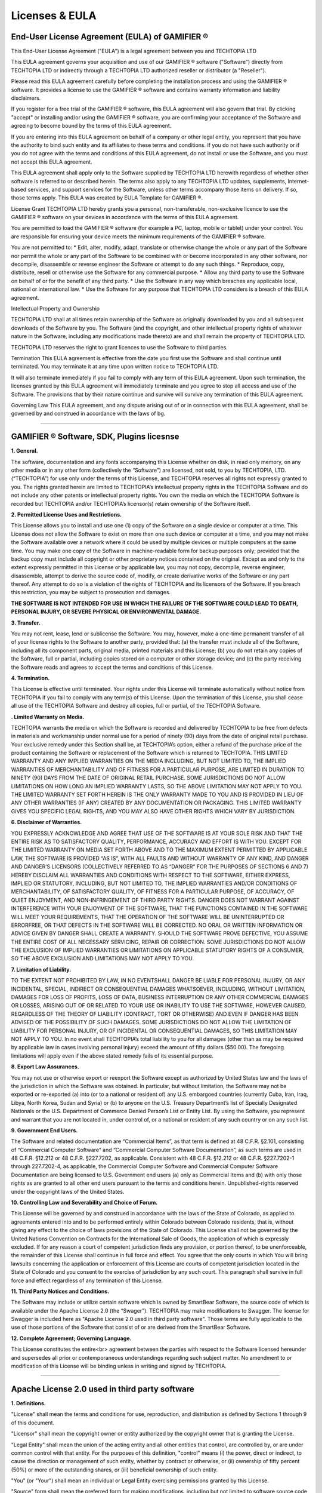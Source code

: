 Licenses & EULA
===============

End-User License Agreement (EULA) of GAMIFIER ®
-----------------------------------------------

This End-User License Agreement ("EULA") is a legal agreement between you and TECHTOPIA LTD

This EULA agreement governs your acquisition and use of our GAMIFIER ® software ("Software") directly from TECHTOPIA LTD or indirectly through a TECHTOPIA LTD authorized reseller or distributor (a "Reseller").

Please read this EULA agreement carefully before completing the installation process and using the GAMIFIER ® software. It provides a license to use the GAMIFIER ® software and contains warranty information and liability disclaimers.

If you register for a free trial of the GAMIFIER ® software, this EULA agreement will also govern that trial. By clicking "accept" or installing and/or using the GAMIFIER ® software, you are confirming your acceptance of the Software and agreeing to become bound by the terms of this EULA agreement.

If you are entering into this EULA agreement on behalf of a company or other legal entity, you represent that you have the authority to bind such entity and its affiliates to these terms and conditions. If you do not have such authority or if you do not agree with the terms and conditions of this EULA agreement, do not install or use the Software, and you must not accept this EULA agreement.

This EULA agreement shall apply only to the Software supplied by TECHTOPIA LTD herewith regardless of whether other software is referred to or described herein. The terms also apply to any TECHTOPIA LTD updates, supplements, Internet-based services, and support services for the Software, unless other terms accompany those items on delivery. If so, those terms apply. This EULA was created by EULA Template for GAMIFIER ®.

License Grant
TECHTOPIA LTD hereby grants you a personal, non-transferable, non-exclusive licence to use the GAMIFIER ® software on your devices in accordance with the terms of this EULA agreement.

You are permitted to load the GAMIFIER ® software (for example a PC, laptop, mobile or tablet) under your control. You are responsible for ensuring your device meets the minimum requirements of the GAMIFIER ® software.

You are not permitted to:
* Edit, alter, modify, adapt, translate or otherwise change the whole or any part of the Software nor permit the whole or any part of the Software to be combined with or become incorporated in any other software, nor decompile, disassemble or reverse engineer the Software or attempt to do any such things.
* Reproduce, copy, distribute, resell or otherwise use the Software for any commercial purpose.
* Allow any third party to use the Software on behalf of or for the benefit of any third party.
* Use the Software in any way which breaches any applicable local, national or international law.
* Use the Software for any purpose that TECHTOPIA LTD considers is a breach of this EULA agreement.

Intellectual Property and Ownership

TECHTOPIA LTD shall at all times retain ownership of the Software as originally downloaded by you and all subsequent downloads of the Software by you. The Software (and the copyright, and other intellectual property rights of whatever nature in the Software, including any modifications made thereto) are and shall remain the property of TECHTOPIA LTD.

TECHTOPIA LTD reserves the right to grant licences to use the Software to third parties.

Termination
This EULA agreement is effective from the date you first use the Software and shall continue until terminated. You may terminate it at any time upon written notice to TECHTOPIA LTD.

It will also terminate immediately if you fail to comply with any term of this EULA agreement. Upon such termination, the licenses granted by this EULA agreement will immediately terminate and you agree to stop all access and use of the Software. The provisions that by their nature continue and survive will survive any termination of this EULA agreement.

Governing Law
This EULA agreement, and any dispute arising out of or in connection with this EULA agreement, shall be governed by and construed in accordance with the laws of bg.

------------

GAMIFIER ® Software, SDK, Plugins licesnse
------------------------------------------
**1. General.**

The software, documentation and any fonts accompanying this License whether on disk, in read only memory, on any other media or in any other form (collectively the “Software”) are licensed, not sold, to you by TECHTOPIA, LTD. (“TECHTOPIA”) for use
only under the terms of this License, and TECHTOPIA reserves all rights not expressly granted to you. The rights granted herein are limited to TECHTOPIA’s intellectual property rights in the TECHTOPIA Software and do not include any other patents or intellectual
property rights. You own the media on which the TECHTOPIA Software is recorded but TECHTOPIA and/or TECHTOPIA’s licensor(s) retain ownership of the Software itself.

**2. Permitted License Uses and Restrictions.**

This License allows you to install and use one (1) copy of the Software on a single device or computer at a time. This License does not allow the Software to exist on more than one such device or computer at a time, and you may not make the Software
available over a network where it could be used by multiple devices or multiple computers at the same time. You may make one copy of the Software in machine-readable form for backup purposes only; provided that the backup copy must include all copyright
or other proprietary notices contained on the original. Except as and only to the extent expressly permitted in this License or by applicable law, you may not copy, decompile, reverse engineer, disassemble, attempt to derive the source code of, modify,
or create derivative works of the Software or any part thereof. Any attempt to do so is a violation of the rights of TECHTOPIA and its licensors of the Software. If you breach this restriction, you may be subject to prosecution and damages.

**THE SOFTWARE IS NOT INTENDED FOR USE IN WHICH THE FAILURE OF THE SOFTWARE COULD LEAD TO DEATH, PERSONAL INJURY, OR SEVERE PHYSICAL OR ENVIRONMENTAL DAMAGE.**

**3. Transfer.**

You may not rent, lease, lend or sublicense the Software. You may, however, make a one-time permanent transfer of all of your license rights to the Software to another party, provided that: (a) the transfer must include all of the Software, including
all its component parts, original media, printed materials and this License; (b) you do not retain any copies of the Software, full or partial, including copies stored on a computer or other storage device; and (c) the party receiving the Software reads
and agrees to accept the terms and conditions of this License.

**4. Termination.**

This License is effective until terminated. Your rights under this License will terminate automatically without notice from TECHTOPIA if you fail to comply with any term(s) of this License. Upon the termination of this License, you shall cease all
use of the TECHTOPIA Software and destroy all copies, full or partial, of the TECHTOPIA Software.

**. Limited Warranty on Media.**

TECHTOPIA warrants the media on which the Software is recorded and delivered by TECHTOPIA to be free from defects in materials and workmanship under normal use for a period of ninety (90) days from the date of original retail purchase. Your exclusive
remedy under this Section shall be, at TECHTOPIA’s option, either a refund of the purchase price of the product containing the Software or replacement of the Software which is returned to TECHTOPIA. THIS LIMITED WARRANTY AND ANY IMPLIED WARRANTIES ON
THE MEDIA INCLUDING, BUT NOT LIMITED TO, THE IMPLIED WARRANTIES OF MERCHANTABILITY AND OF FITNESS FOR A PARTICULAR PURPOSE, ARE LIMITED IN DURATION TO NINETY (90) DAYS FROM THE DATE OF ORIGINAL RETAIL PURCHASE. SOME JURISDICTIONS DO NOT ALLOW LIMITATIONS
ON HOW LONG AN IMPLIED WARRANTY LASTS, SO THE ABOVE LIMITATION MAY NOT APPLY TO YOU. THE LIMITED WARRANTY SET FORTH HEREIN IS THE ONLY WARRANTY MADE TO YOU AND IS PROVIDED IN LIEU OF ANY OTHER WARRANTIES (IF ANY) CREATED BY ANY DOCUMENTATION OR PACKAGING.
THIS LIMITED WARRANTY GIVES YOU SPECIFIC LEGAL RIGHTS, AND YOU MAY ALSO HAVE OTHER RIGHTS WHICH VARY BY JURISDICTION.

**6. Disclaimer of Warranties.**

YOU EXPRESSLY ACKNOWLEDGE AND AGREE THAT USE OF THE SOFTWARE IS AT YOUR SOLE RISK AND THAT THE ENTIRE RISK AS TO SATISFACTORY QUALITY, PERFORMANCE, ACCURACY AND EFFORT IS WITH YOU. EXCEPT FOR THE LIMITED WARRANTY
ON MEDIA SET FORTH ABOVE AND TO THE MAXIMUM EXTENT PERMITTED BY APPLICABLE LAW, THE SOFTWARE IS PROVIDED “AS IS”, WITH ALL FAULTS AND WITHOUT WARRANTY OF ANY KIND, AND DANGER AND DANGER’S LICENSORS (COLLECTIVELY REFERRED TO AS “DANGER” FOR THE PURPOSES
OF SECTIONS 6 AND 7) HEREBY DISCLAIM ALL WARRANTIES AND CONDITIONS WITH RESPECT TO THE SOFTWARE, EITHER EXPRESS, IMPLIED OR STATUTORY, INCLUDING, BUT NOT LIMITED TO, THE IMPLIED WARRANTIES AND/OR CONDITIONS OF MERCHANTABILITY, OF SATISFACTORY QUALITY,
OF FITNESS FOR A PARTICULAR PURPOSE, OF ACCURACY, OF QUIET ENJOYMENT, AND NON-INFRINGEMENT OF THIRD PARTY RIGHTS. DANGER DOES NOT WARRANT AGAINST INTERFERENCE WITH YOUR ENJOYMENT OF THE SOFTWARE, THAT THE FUNCTIONS CONTAINED IN THE SOFTWARE WILL MEET
YOUR REQUIREMENTS, THAT THE OPERATION OF THE SOFTWARE WILL BE UNINTERRUPTED OR ERRORFREE, OR THAT DEFECTS IN THE SOFTWARE WILL BE CORRECTED. NO ORAL OR WRITTEN INFORMATION OR ADVICE GIVEN BY DANGER SHALL CREATE A WARRANTY. SHOULD THE SOFTWARE PROVE DEFECTIVE,
YOU ASSUME THE ENTIRE COST OF ALL NECESSARY SERVICING, REPAIR OR CORRECTION. SOME JURISDICTIONS DO NOT ALLOW THE EXCLUSION OF IMPLIED WARRANTIES OR LIMITATIONS ON APPLICABLE STATUTORY RIGHTS OF A CONSUMER, SO THE ABOVE EXCLUSION AND LIMITATIONS MAY NOT
APPLY TO YOU.

**7. Limitation of Liability.**

TO THE EXTENT NOT PROHIBITED BY LAW, IN NO EVENTSHALL DANGER BE LIABLE FOR PERSONAL INJURY, OR ANY INCIDENTAL, SPECIAL, INDIRECT OR CONSEQUENTIAL DAMAGES WHATSOEVER, INCLUDING, WITHOUT LIMITATION, DAMAGES FOR LOSS
OF PROFITS, LOSS OF DATA, BUSINESS INTERRUPTION OR ANY OTHER COMMERCIAL DAMAGES OR LOSSES, ARISING OUT OF OR RELATED TO YOUR USE OR INABILITY TO USE THE SOFTWARE, HOWEVER CAUSED, REGARDLESS OF THE THEORY OF LIABILITY (CONTRACT, TORT OR OTHERWISE) AND
EVEN IF DANGER HAS BEEN ADVISED OF THE POSSIBILITY OF SUCH DAMAGES. SOME JURISDICTIONS DO NOT ALLOW THE LIMITATION OF LIABILITY FOR PERSONAL INJURY, OR OF INCIDENTAL OR CONSEQUENTIAL DAMAGES, SO THIS LIMITATION MAY NOT APPLY TO YOU. In no event shall
TECHTOPIA’s total liability to you for all damages (other than as may be required by applicable law in cases involving personal injury) exceed the amount of fifty dollars ($50.00). The foregoing limitations will apply even if the above stated remedy fails
of its essential purpose.

**8. Export Law Assurances.** 

You may not use or otherwise export or reexport the Software except as authorized by United States law and the laws of the jurisdiction in which the Software was obtained. In particular, but without limitation, the
Software may not be exported or re-exported (a) into (or to a national or resident of) any U.S. embargoed countries (currently Cuba, Iran, Iraq, Libya, North Korea, Sudan and Syria) or (b) to anyone on the U.S. Treasury Department’s list of Specially
Designated Nationals or the U.S. Department of Commerce Denied Person’s List or Entity List. By using the Software, you represent and warrant that you are not located in, under control of, or a national or resident of any such country or on any such list.

**9. Government End Users.**

The Software and related documentation are “Commercial Items”, as that term is defined at 48 C.F.R. §2.101, consisting of “Commercial Computer Software” and “Commercial Computer Software Documentation”, as such terms
are used in 48 C.F.R. §12.212 or 48 C.F.R. §227.7202, as applicable. Consistent with 48 C.F.R. §12.212 or 48 C.F.R. §227.7202-1 through 227.7202-4, as applicable, the Commercial Computer Software and Commercial Computer Software Documentation are being
licensed to U.S. Government end users (a) only as Commercial Items and (b) with only those rights as are granted to all other end users pursuant to the terms and conditions herein. Unpublished-rights reserved under the copyright laws of the United States.

**10. Controlling Law and Severability and Choice of Forum.**

This License will be governed by and construed in accordance with the laws of the State of Colorado, as applied to agreements entered into and to be performed entirely within Colorado
between Colorado residents, that is, without giving any effect to the choice of laws provisions of the State of Colorado. This License shall not be governed by the United Nations Convention on Contracts for the International Sale of Goods, the application
of which is expressly excluded. If for any reason a court of competent jurisdiction finds any provision, or portion thereof, to be unenforceable, the remainder of this License shall continue in full force and effect. You agree that the only courts in
which You will bring lawsuits concerning the application or enforcement of this License are courts of competent jurisdiction located in the State of Colorado and you consent to the exercise of jurisdiction by any such court. This paragraph shall survive
in full force and effect regardless of any termination of this License.

**11. Third Party Notices and Conditions.**

The Software may include or utilize certain software which is owned by SmartBear Software, the source code of which is available under the Apache License 2.0 (the “Swager”). TECHTOPIA may make modifications
to Swagger. The license for Swagger is included here as "Apache License 2.0 used in third party software". Those terms are fully applicable to the use of those portions of the Software that consist of or are derived from the SmartBear Software.

**12. Complete Agreement; Governing Language.**

This License constitutes the entire<br> agreement between the parties with respect to the Software licensed hereunder and supersedes all prior or contemporaneous understandings regarding such subject matter.
No amendment to or modification of this License will be binding unless in writing and signed by TECHTOPIA.

------------

Apache License 2.0 used in third party software
-----------------------------------------------

**1. Definitions.**

"License" shall mean the terms and conditions for use, reproduction, and distribution as defined by Sections 1 through 9 of this document.

"Licensor" shall mean the copyright owner or entity authorized by the copyright owner that is granting the License.

"Legal Entity" shall mean the union of the acting entity and all other entities that control, are controlled by, or are under common control with that entity. For the purposes of this definition, "control" means (i) the power, direct or indirect,
to cause the direction or management of such entity, whether by contract or otherwise, or (ii) ownership of fifty percent (50%) or more of the outstanding shares, or (iii) beneficial ownership of such entity.

"You" (or "Your") shall mean an individual or Legal Entity exercising permissions granted by this License.

"Source" form shall mean the preferred form for making modifications, including but not limited to software source code, documentation source, and configuration files.

"Object" form shall mean any form resulting from mechanical transformation or translation of a Source form, including but not limited to compiled object code, generated documentation, and conversions to other media types.

"Work" shall mean the work of authorship, whether in Source or Object form, made available under the License, as indicated by a copyright notice that is included in or attached to the work (an example is provided in the Appendix below).

"Derivative Works" shall mean any work, whether in Source or Object form, that is based on (or derived from) the Work and for which the editorial revisions, annotations, elaborations, or other modifications represent, as a whole, an original
work of authorship. For the purposes of this License, Derivative Works shall not include works that remain separable from, or merely link (or bind by name) to the interfaces of, the Work and Derivative Works thereof.

"Contribution" shall mean any work of authorship, including the original version of the Work and any modifications or additions to that Work or Derivative Works thereof, that is intentionally submitted to Licensor for inclusion in the Work by
the copyright owner or by an individual or Legal Entity authorized to submit on behalf of the copyright owner. For the purposes of this definition, "submitted" means any form of electronic, verbal, or written communication sent to the Licensor or its
representatives, including but not limited to communication on electronic mailing lists, source code control systems, and issue tracking systems that are managed by, or on behalf of, the Licensor for the purpose of discussing and improving the Work, but
excluding communication that is conspicuously marked or otherwise designated in writing by the copyright owner as "Not a Contribution."

"Contributor" shall mean Licensor and any individual or Legal Entity on behalf of whom a Contribution has been received by Licensor and subsequently incorporated within the Work.

**2. Grant of Copyright License.**

Subject to the terms and conditions of this License, each Contributor hereby grants to You a perpetual, worldwide, non-exclusive, no-charge, royalty-free, irrevocable copyright license to reproduce, prepare
Derivative Works of, publicly display, publicly perform, sublicense, and distribute the Work and such Derivative Works in Source or Object form.

**3. Grant of Patent License.**

Subject to the terms and conditions of this License, each Contributor hereby grants to You a perpetual, worldwide, non-exclusive, no-charge, royalty-free, irrevocable (except as stated in this section) patent license
to make, have made, use, offer to sell, sell, import, and otherwise transfer the Work, where such license applies only to those patent claims licensable by such Contributor that are necessarily infringed by their Contribution(s) alone or by combination
of their Contribution(s) with the Work to which such Contribution(s) was submitted. If You institute patent litigation against any entity (including a cross-claim or counterclaim in a lawsuit) alleging that the Work or a Contribution incorporated within
the Work constitutes direct or contributory patent infringement, then any patent licenses granted to You under this License for that Work shall terminate as of the date such litigation is filed.

**4. Redistribution.**

You may reproduce and distribute copies of the Work or Derivative Works thereof in any medium, with or without modifications, and in Source or Object form, provided that You meet the following conditions:

You must give any other recipients of the Work or Derivative Works a copy of this License; and You must cause any modified files to carry prominent notices stating that You changed the files; and You must retain, in the Source form of any Derivative
Works that You distribute, all copyright, patent, trademark, and attribution notices from the Source form of the Work, excluding those notices that do not pertain to any part of the Derivative Works; and If the Work includes a "NOTICE" text file as part
of its distribution, then any Derivative Works that You distribute must include a readable copy of the attribution notices contained within such NOTICE file, excluding those notices that do not pertain to any part of the Derivative Works, in at least
one of the following places: within a NOTICE text file distributed as part of the Derivative Works; within the Source form or documentation, if provided along with the Derivative Works; or, within a display generated by the Derivative Works, if and wherever
such third-party notices normally appear. The contents of the NOTICE file are for informational purposes only and do not modify the License. You may add Your own attribution notices within Derivative Works that You distribute, alongside or as an addendum
to the NOTICE text from the Work, provided that such additional attribution notices cannot be construed as modifying the License.

You may add Your own copyright statement to Your modifications and may provide additional or different license terms and conditions for use, reproduction, or distribution of Your modifications, or for any such Derivative Works as a whole, provided
Your use, reproduction, and distribution of the Work otherwise complies with the conditions stated in this License.

**5. Submission of Contributions.**

Unless You explicitly state otherwise, any Contribution intentionally submitted for inclusion in the Work by You to the Licensor shall be under the terms and conditions of this License, without any additional
terms or conditions. Notwithstanding the above, nothing herein shall supersede or modify the terms of any separate license agreement you may have executed with Licensor regarding such Contributions.
**6. Trademarks.**

This License does not grant permission to use the trade names, trademarks, service marks, or product names of the Licensor, except as required for reasonable and customary use in describing the origin of the Work and reproducing
the content of the NOTICE file.

**7. Disclaimer of Warranty.**

Unless required by applicable law or agreed to in writing, Licensor provides the Work (and each Contributor provides its Contributions) on an "AS IS" BASIS, WITHOUT WARRANTIES OR CONDITIONS OF ANY KIND, either express
or implied, including, without limitation, any warranties or conditions of TITLE, NON-INFRINGEMENT, MERCHANTABILITY, or FITNESS FOR A PARTICULAR PURPOSE. You are solely responsible for determining the appropriateness of using or redistributing the Work
and assume any risks associated with Your exercise of permissions under this License.

**8. Limitation of Liability.**

In no event and under no legal theory, whether in tort (including negligence), contract, or otherwise, unless required by applicable law (such as deliberate and grossly negligent acts) or agreed to in writing, shall
any Contributor be liable to You for damages, including any direct, indirect, special, incidental, or consequential damages of any character arising as a result of this License or out of the use or inability to use the Work (including but not limited
to damages for loss of goodwill, work stoppage, computer failure or malfunction, or any and all other commercial damages or losses), even if such Contributor has been advised of the possibility of such damages.

**9. Accepting Warranty or Additional Liability.**

While redistributing the Work or Derivative Works thereof, You may choose to offer, and charge a fee for, acceptance of support, warranty, indemnity, or other liability obligations and/or rights
consistent with this License. However, in accepting such obligations, You may act only on Your own behalf and on Your sole responsibility, not on behalf of any other Contributor, and only if You agree to indemnify, defend, and hold each Contributor harmless
for any liability incurred by, or claims asserted against, such Contributor by reason of your accepting any such warranty or additional liability.

END OF TERMS AND CONDITIONS